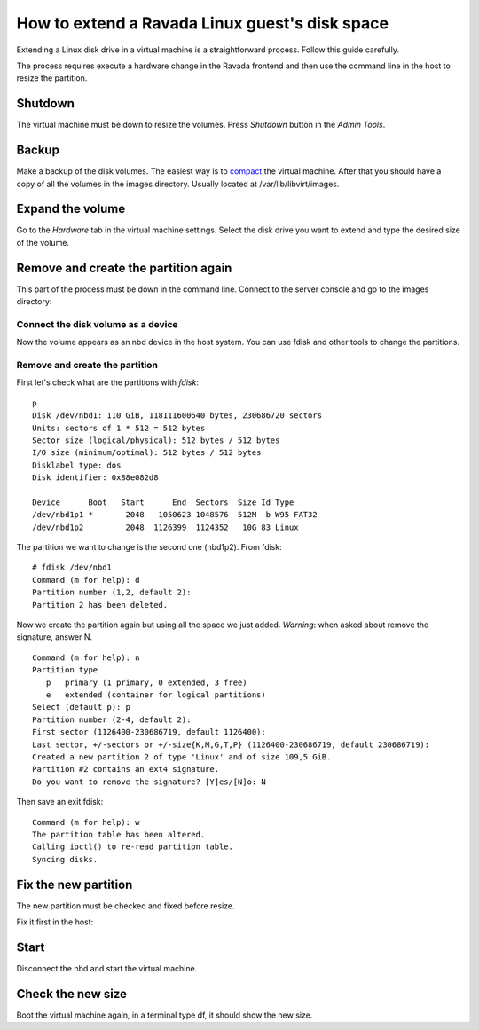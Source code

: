 How to extend a Ravada Linux guest's disk space
=================================================

Extending a Linux disk drive in a virtual machine is a straightforward
process. Follow this guide carefully.

The process requires execute a hardware change in the Ravada frontend and
then use the command line in the host to resize the partition.

Shutdown
--------

The virtual machine must be down to resize the volumes. Press *Shutdown* button
in the *Admin Tools*.

Backup
------

Make a backup of the disk volumes. The easiest way is to
`compact <http://ravada.readthedocs.io/en/latest/docs/compact.html>`_
the virtual machine. After that you should have a copy of all the volumes
in the images directory. Usually located at /var/lib/libvirt/images.

Expand the volume
-----------------

Go to the *Hardware* tab in the virtual machine settings. Select the
disk drive you want to extend and type the desired size of the volume.

.. figure:: images/resize_volume.jpg

Remove and create the partition again
-------------------------------------

This part of the process must be down in the command line. Connect to the
server console and go to the images directory:

.. prompt:: bash

  sudo bash
  cd /var/lib/libvirt/images


Connect the disk volume as a device
~~~~~~~~~~~~~~~~~~~~~~~~~~~~~~~~~~~

.. prompt:: bash root@telecos:/var/lib/libvirt/images#

  modprobe nbd
  qemu-nbd -c /dev/nbd1 /var/lib/libvirt/images/linux-user-vda.qcow2

Now the volume appears as an nbd device in the host system. You can use fdisk and other
tools to change the partitions.

Remove and create the partition
~~~~~~~~~~~~~~~~~~~~~~~~~~~~~~~

First let's check what are the partitions with *fdisk*:

.. prompt:: bash root@telecos:/var/lib/libvirt/images#

  fdisk /dev/nbd1


::

  p
  Disk /dev/nbd1: 110 GiB, 118111600640 bytes, 230686720 sectors
  Units: sectors of 1 * 512 = 512 bytes
  Sector size (logical/physical): 512 bytes / 512 bytes
  I/O size (minimum/optimal): 512 bytes / 512 bytes
  Disklabel type: dos
  Disk identifier: 0x88e082d8
  
  Device      Boot   Start      End  Sectors  Size Id Type
  /dev/nbd1p1 *       2048   1050623 1048576  512M  b W95 FAT32
  /dev/nbd1p2         2048  1126399  1124352   10G 83 Linux
  

The partition we want to change is the second one (nbd1p2). From fdisk:

::

  # fdisk /dev/nbd1
  Command (m for help): d
  Partition number (1,2, default 2):
  Partition 2 has been deleted.

Now we create the partition again but using all the space we just added.
*Warning*: when asked about remove the signature, answer N.

::

  Command (m for help): n
  Partition type
     p   primary (1 primary, 0 extended, 3 free)
     e   extended (container for logical partitions)
  Select (default p): p
  Partition number (2-4, default 2):
  First sector (1126400-230686719, default 1126400):
  Last sector, +/-sectors or +/-size{K,M,G,T,P} (1126400-230686719, default 230686719):
  Created a new partition 2 of type 'Linux' and of size 109,5 GiB.
  Partition #2 contains an ext4 signature.
  Do you want to remove the signature? [Y]es/[N]o: N

Then save an exit fdisk:

::

  Command (m for help): w
  The partition table has been altered.
  Calling ioctl() to re-read partition table.
  Syncing disks.

Fix the new partition
---------------------

The new partition must be checked and fixed before resize.

Fix it first in the host:

.. prompt:: bash #

  e2fsck /dev/nbd1p2
  resize2fs /dev/nbd1p2


Start
-----

Disconnect the nbd and start the virtual machine.

.. prompt:: bash #

  qemu-nbd -d /dev/nbd1
  rmmod nbd


Check the new size
------------------

Boot the virtual machine again, in a terminal type df, it should show the new size.
